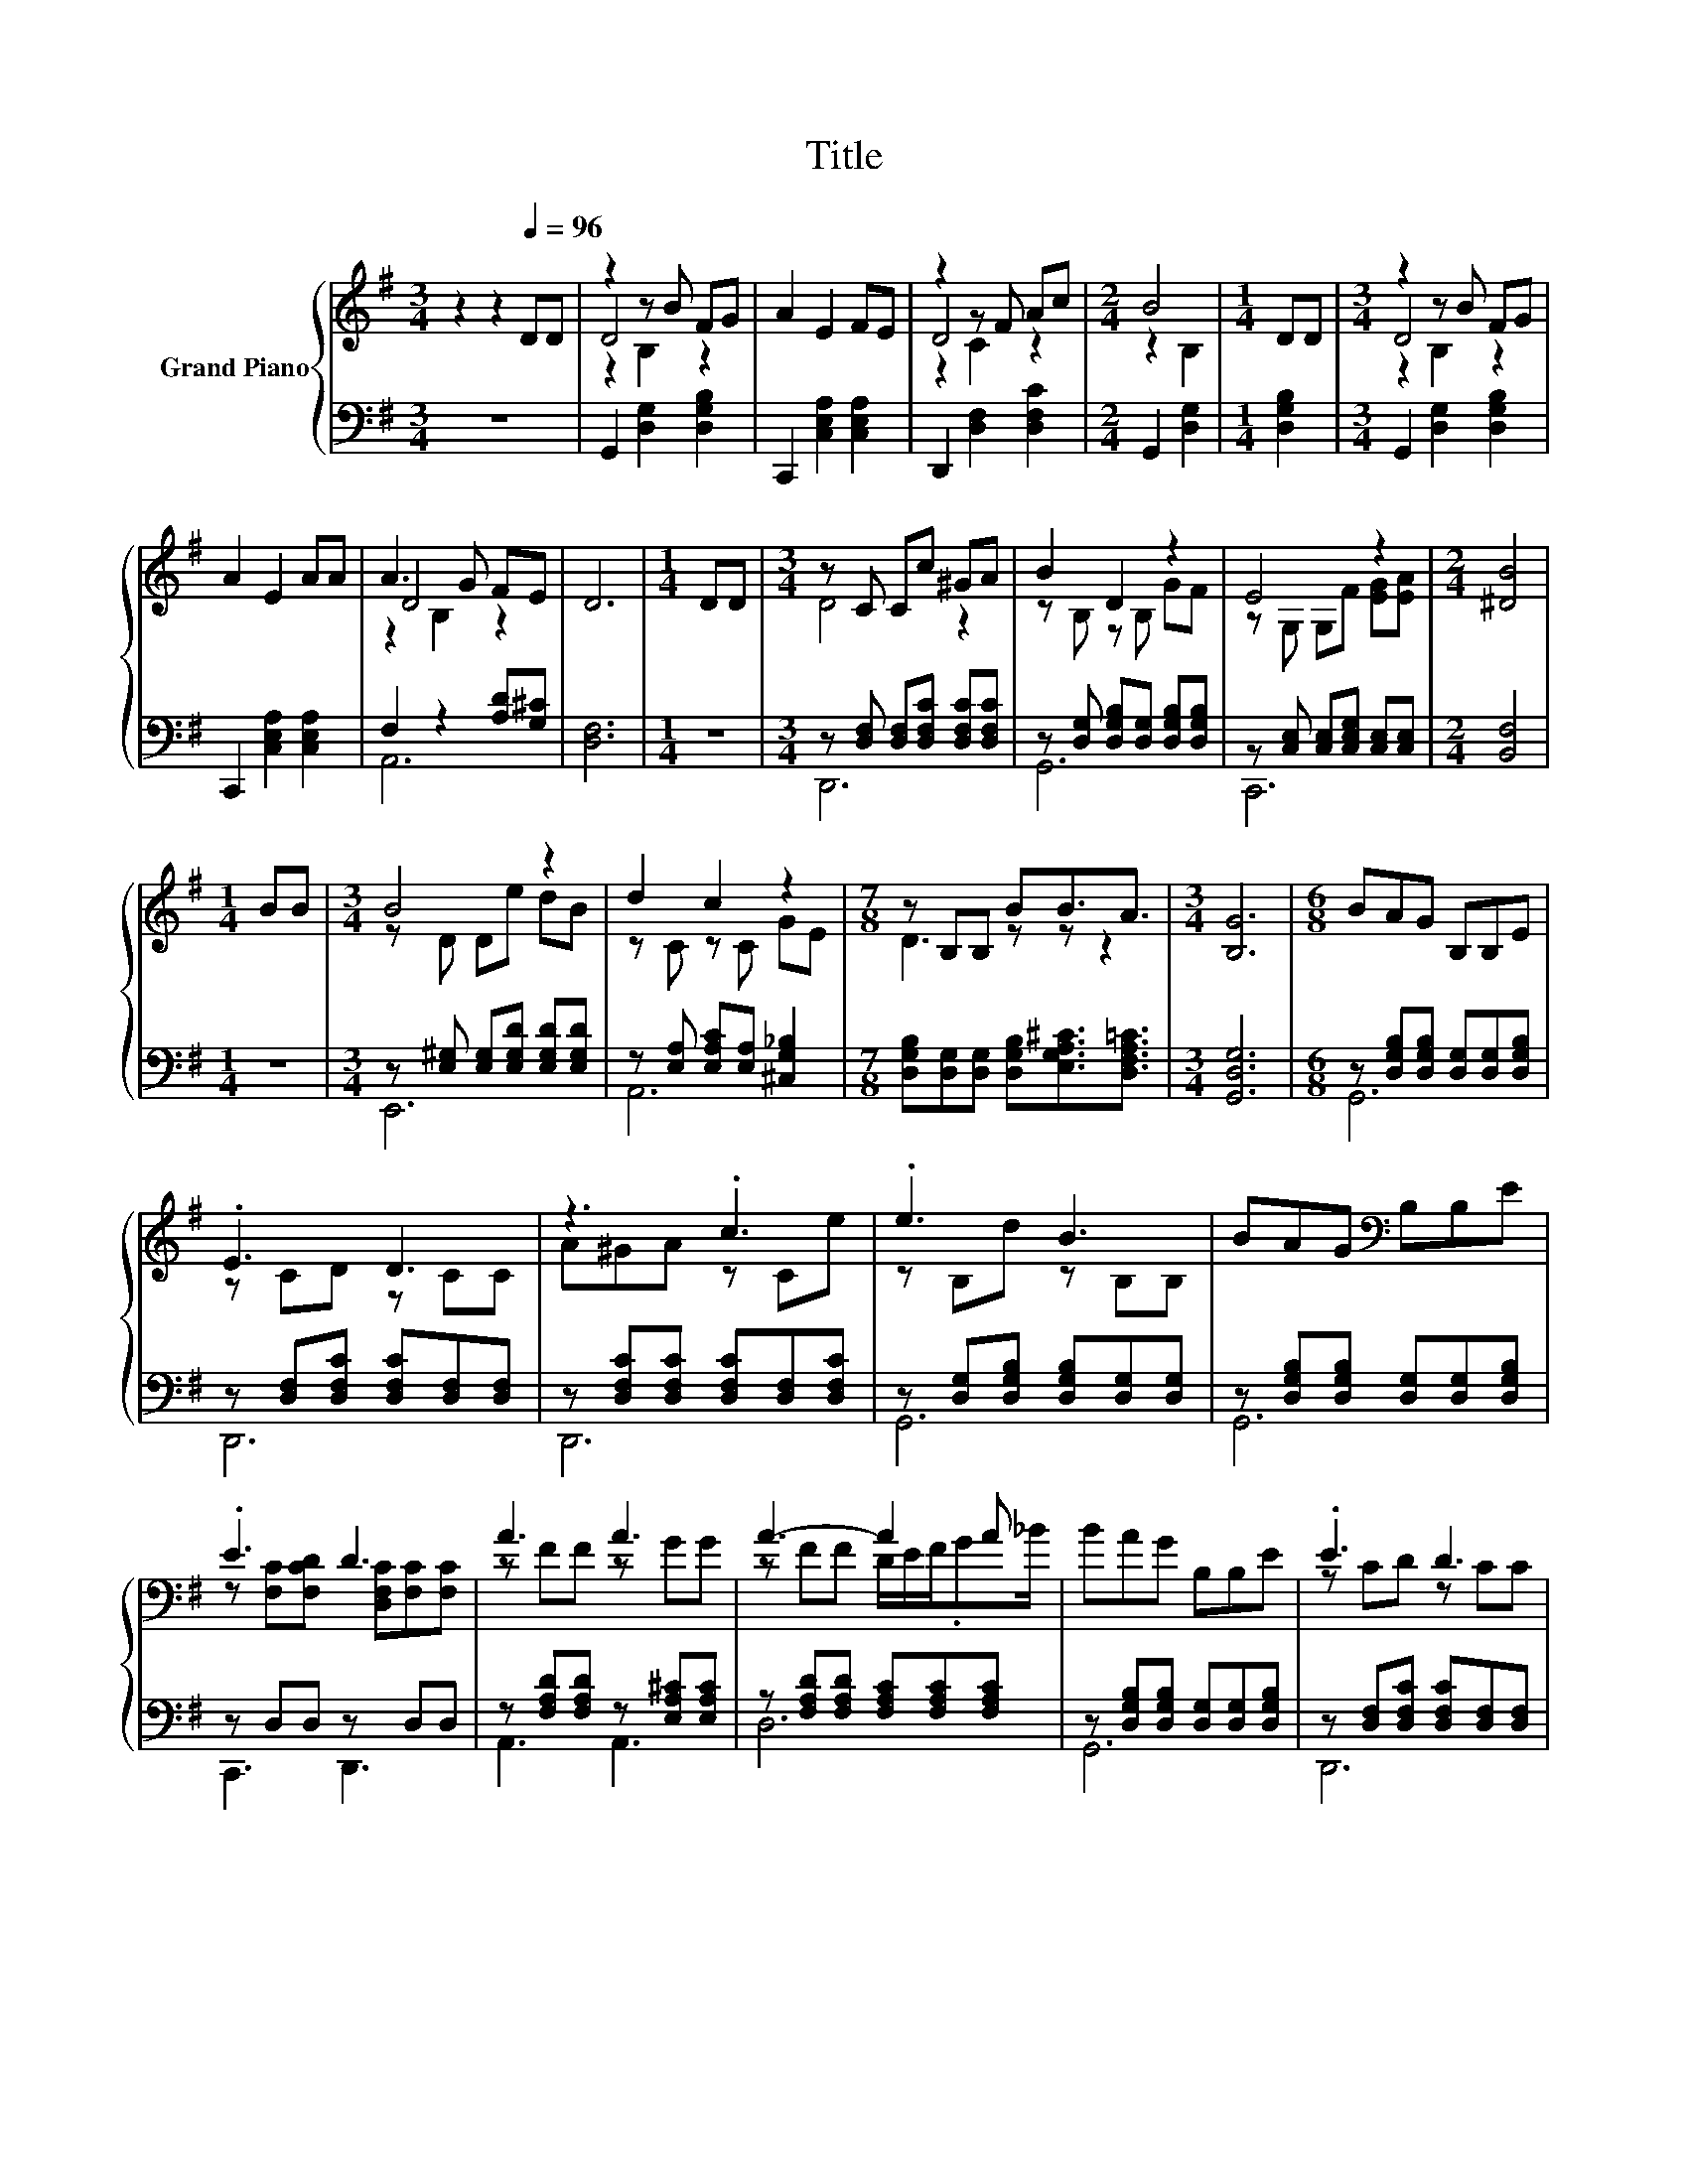 X:1
T:Title
%%score { ( 1 3 4 ) | ( 2 5 ) }
L:1/8
M:3/4
K:G
V:1 treble nm="Grand Piano"
V:3 treble 
V:4 treble 
V:2 bass 
V:5 bass 
V:1
 z2 z2[Q:1/4=96] DD | z2 z B FG | A2 E2 FE | z2 z F Ac |[M:2/4] B4 |[M:1/4] DD |[M:3/4] z2 z B FG | %7
 A2 E2 AA | A3 G FE | D6 |[M:1/4] DD |[M:3/4] z C Cc ^GA | B2 D2 z2 | E4 z2 |[M:2/4] [^DB]4 | %15
[M:1/4] BB |[M:3/4] B4 z2 | d2 c2 z2 |[M:7/8] z B,B, BB3/2A3/2 |[M:3/4] [B,G]6 |[M:6/8] BAG B,B,E | %21
 .E3 D3 | z3 .c3 | .e3 B3 | BAG[K:bass] B,B,E | .E3 D3 | A3 A3 | A3- A2 A | BAG B,B,E | .E3 D3 | %30
 z3 .c3 | .e3 B3 | BAG z ^DD | cBA z EE | GFE z B,B |[M:4/4] A2 z2 z4 |] %36
V:2
 z6 | G,,2 [D,G,]2 [D,G,B,]2 | C,,2 [C,E,A,]2 [C,E,A,]2 | D,,2 [D,F,]2 [D,F,C]2 | %4
[M:2/4] G,,2 [D,G,]2 |[M:1/4] [D,G,B,]2 |[M:3/4] G,,2 [D,G,]2 [D,G,B,]2 | %7
 C,,2 [C,E,A,]2 [C,E,A,]2 | F,2 z2 [A,D][G,^C] | [D,F,]6 |[M:1/4] z2 | %11
[M:3/4] z [D,F,] [D,F,][D,F,C] [D,F,C][D,F,C] | z [D,G,] [D,G,B,][D,G,] [D,G,B,][D,G,B,] | %13
 z [C,E,] [C,E,][C,E,G,] [C,E,][C,E,] |[M:2/4] [B,,F,]4 |[M:1/4] z2 | %16
[M:3/4] z [E,^G,] [E,G,][E,G,D] [E,G,D][E,G,D] | z [E,A,] [E,A,C][E,A,] [^C,G,_B,]2 | %18
[M:7/8] [D,G,B,][D,G,][D,G,] [D,G,B,][E,G,A,^C]3/2[D,F,A,=C]3/2 |[M:3/4] [G,,D,G,]6 | %20
[M:6/8] z [D,G,B,][D,G,B,] [D,G,][D,G,][D,G,B,] | z [D,F,][D,F,C] [D,F,C][D,F,][D,F,] | %22
 z [D,F,C][D,F,C] [D,F,C][D,F,][D,F,C] | z [D,G,][D,G,B,] [D,G,B,][D,G,][D,G,] | %24
 z [D,G,B,][D,G,B,] [D,G,][D,G,][D,G,B,] | z D,D, z D,D, | z [F,A,D][F,A,D] z [E,A,^C][E,A,C] | %27
 z [F,A,D][F,A,D] [F,A,C][F,A,C][F,A,C] | z [D,G,B,][D,G,B,] [D,G,][D,G,][D,G,B,] | %29
 z [D,F,][D,F,C] [D,F,C][D,F,][D,F,] | z [D,F,C][D,F,C] [D,F,C][D,F,][D,F,C] | %31
 z [D,G,][D,G,B,] [D,G,B,][D,G,][D,G,] | z [D,G,B,][D,G,B,] z [F,A,B,][F,A,B,] | %33
 z [F,A,B,^D][F,A,B,D] z [G,B,][G,B,] | z [E,G,_B,][E,G,B,] z G,[G,=B,] | %35
[M:4/4] z[K:treble] [A,CD] [A,CDF]>[K:bass][G,,D,G,]- [G,,D,G,]4 |] %36
V:3
 x6 | D4 z2 | x6 | D4 z2 |[M:2/4] z2 B,2 |[M:1/4] x2 |[M:3/4] D4 z2 | x6 | D4 z2 | x6 |[M:1/4] x2 | %11
[M:3/4] D4 z2 | z B, z B, GF | z G, G,F [EG][EA] |[M:2/4] x4 |[M:1/4] x2 |[M:3/4] z D De dB | %17
 z C z C GE |[M:7/8] D3 z z z2 |[M:3/4] x6 |[M:6/8] x6 | z CD z CC | A^GA z Ce | z B,d z B,B, | %24
 x3[K:bass] x3 | z [F,C][F,CD] [D,F,C][F,C][F,C] | z FF z GG | z FF D/E/F/.G_B/ | x6 | z CD z CC | %30
 A^GA z Ce | z B,d z B,B, | z3 F3 | z3 G3 | z3 .D3 |[M:4/4] z F d>[B,DG]- [B,DG]4 |] %36
V:4
 x6 | z2 B,2 z2 | x6 | z2 C2 z2 |[M:2/4] x4 |[M:1/4] x2 |[M:3/4] z2 B,2 z2 | x6 | z2 B,2 z2 | x6 | %10
[M:1/4] x2 |[M:3/4] x6 | x6 | x6 |[M:2/4] x4 |[M:1/4] x2 |[M:3/4] x6 | x6 |[M:7/8] x7 |[M:3/4] x6 | %20
[M:6/8] x6 | x6 | x6 | x6 | x3[K:bass] x3 | x6 | x6 | x6 | x6 | x6 | x6 | x6 | x6 | x6 | x6 | %35
[M:4/4] x8 |] %36
V:5
 x6 | x6 | x6 | x6 |[M:2/4] x4 |[M:1/4] x2 |[M:3/4] x6 | x6 | A,,6 | x6 |[M:1/4] x2 |[M:3/4] D,,6 | %12
 G,,6 | C,,6 |[M:2/4] x4 |[M:1/4] x2 |[M:3/4] E,,6 | A,,6 |[M:7/8] x7 |[M:3/4] x6 |[M:6/8] G,,6 | %21
 D,,6 | D,,6 | G,,6 | G,,6 | C,,3 D,,3 | A,,3 A,,3 | D,6 | G,,6 | D,,6 | D,,6 | G,,6 | G,,3 B,,3 | %33
 B,,3 E,3 | ^C,3 D,3 |[M:4/4] D,4[K:treble][K:bass] z4 |] %36

